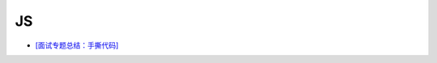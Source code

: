 JS
=====

- `[面试专题总结：手撕代码] <https://juejin.im/post/5e787b42e51d45272054dfae?fbclid=IwAR2nfePThmYTphnHFnvI8Kp__dtDY0r9FDBCl4gpOizyZJ_APsEU4PZnHHk#heading-46>`_



